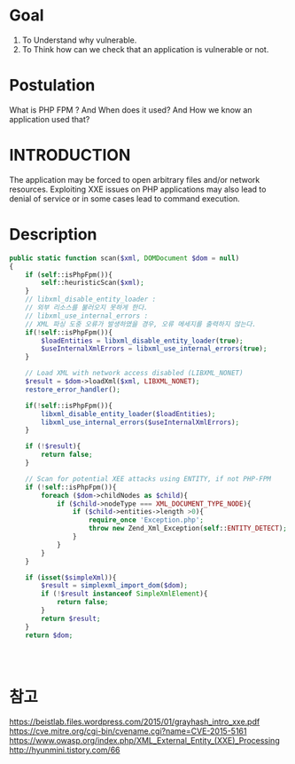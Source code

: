 * Goal
1) To Understand why vulnerable.
2) To Think how can we check that an application is vulnerable or not. 

* Postulation
What is PHP FPM ? And When does it used?
And How we know an application used that?

* INTRODUCTION
The application may be forced to open arbitrary files and/or network resources.
Exploiting XXE issues on PHP applications may also lead to denial of service or
in some cases lead to command execution. 

* Description

#+BEGIN_SRC php
  public static function scan($xml, DOMDocument $dom = null)
  {
      if (self::isPhpFpm()){
          self::heuristicScan($xml);
      }
      // libxml_disable_entity_loader :
      // 외부 리소스를 불러오지 못하게 한다.
      // libxml_use_internal_errors :
      // XML 파싱 도중 오류가 발생하였을 경우, 오류 메세지를 출력하지 않는다.
      if(!self::isPhpFpm()){
          $loadEntities = libxml_disable_entity_loader(true);
          $useInternalXmlErrors = libxml_use_internal_errors(true);
      }

      // Load XML with network access disabled (LIBXML_NONET)
      $result = $dom->loadXml($xml, LIBXML_NONET);
      restore_error_handler();

      if(!self::isPhpFpm()){
          libxml_disable_entity_loader($loadEntities); 
          libxml_use_internal_errors($useInternalXmlErrors);
      }

      if (!$result){
          return false;
      }

      // Scan for potential XEE attacks using ENTITY, if not PHP-FPM
      if (!self::isPhpFpm()){
          foreach ($dom->childNodes as $child){
              if ($child->nodeType === XML_DOCUMENT_TYPE_NODE){
                  if ($child->entities->length >0){
                      require_once 'Exception.php';
                      throw new Zend_Xml_Exception(self::ENTITY_DETECT);
                  }
              }
          }
      }

      if (isset($simpleXml)){
          $result = simplexml_import_dom($dom);
          if (!$result instanceof SimpleXmlElement){
              return false;
          }
          return $result;
      }
      return $dom;

      

              
#+END_SRC

* 참고
https://beistlab.files.wordpress.com/2015/01/grayhash_intro_xxe.pdf
https://cve.mitre.org/cgi-bin/cvename.cgi?name=CVE-2015-5161
https://www.owasp.org/index.php/XML_External_Entity_(XXE)_Processing
http://hyunmini.tistory.com/66

